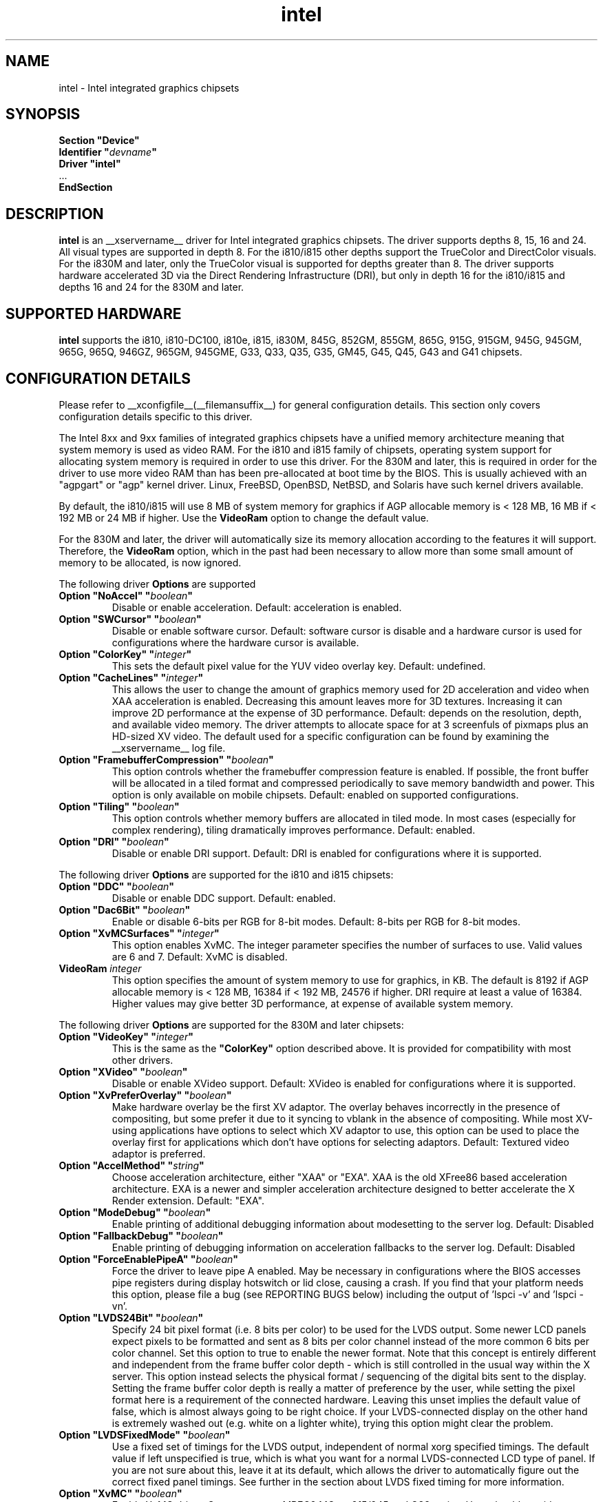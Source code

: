 .\" shorthand for double quote that works everywhere.
.ds q \N'34'
.TH intel  __drivermansuffix__ __vendorversion__
.SH NAME
intel \- Intel integrated graphics chipsets
.SH SYNOPSIS
.nf
.B "Section \*qDevice\*q"
.BI "  Identifier \*q"  devname \*q
.B  "  Driver \*qintel\*q"
\ \ ...
.B EndSection
.fi
.SH DESCRIPTION
.B intel
is an __xservername__ driver for Intel integrated graphics chipsets.
The driver supports depths 8, 15, 16 and 24.  All visual types are
supported in depth 8.  For the i810/i815 other depths support the
TrueColor and DirectColor visuals.  For the i830M and later, only the
TrueColor visual is supported for depths greater than 8.  The driver
supports hardware accelerated 3D via the Direct Rendering Infrastructure
(DRI), but only in depth 16 for the i810/i815 and depths 16 and 24 for
the 830M and later.
.SH SUPPORTED HARDWARE
.B intel
supports the i810, i810-DC100, i810e, i815, i830M, 845G, 852GM, 855GM,
865G, 915G, 915GM, 945G, 945GM, 965G, 965Q, 946GZ, 965GM, 945GME,
G33, Q33, Q35, G35, GM45, G45, Q45, G43 and G41 chipsets.

.SH CONFIGURATION DETAILS
Please refer to __xconfigfile__(__filemansuffix__) for general configuration
details.  This section only covers configuration details specific to this
driver.
.PP
The Intel 8xx and 9xx families of integrated graphics chipsets have a unified
memory architecture meaning that system memory is used as video RAM.  For the
i810 and i815 family of chipsets, operating system support for allocating system
memory is required in order to use this driver.  For the 830M
and later, this is required in order for the driver to use more video RAM
than has been pre-allocated at boot time by the BIOS.  This is usually
achieved with an "agpgart" or "agp" kernel driver.  Linux, FreeBSD, OpenBSD,
NetBSD, and Solaris have such kernel drivers available.
.PP
By default, the i810/i815 will use 8 MB of system memory for graphics if AGP
allocable memory is < 128 MB, 16 MB if < 192 MB or 24 MB if higher. Use the
.B VideoRam
option to change the default value.
.PP
For the 830M and later, the driver will automatically size its memory
allocation according to the features it will support.  Therefore, the
.B VideoRam
option, which in the past had been necessary to allow more than some small
amount of memory to be allocated, is now ignored.
.PP
The following driver
.B Options
are supported
.TP
.BI "Option \*qNoAccel\*q \*q" boolean \*q
Disable or enable acceleration.  Default: acceleration is enabled.
.TP
.BI "Option \*qSWCursor\*q \*q" boolean \*q
Disable or enable software cursor.  Default: software cursor is disable
and a hardware cursor is used for configurations where the hardware cursor
is available.
.TP
.BI "Option \*qColorKey\*q \*q" integer \*q
This sets the default pixel value for the YUV video overlay key.
Default: undefined.
.TP
.BI "Option \*qCacheLines\*q \*q" integer \*q
This allows the user to change the amount of graphics memory used for
2D acceleration and video when XAA acceleration is enabled.  Decreasing this
amount leaves more for 3D textures.  Increasing it can improve 2D performance
at the expense of 3D performance.
Default: depends on the resolution, depth, and available video memory.  The
driver attempts to allocate space for at 3 screenfuls of pixmaps plus an
HD-sized XV video.  The default used for a specific configuration can be found
by examining the __xservername__ log file.
.TP
.BI "Option \*qFramebufferCompression\*q \*q" boolean \*q
This option controls whether the framebuffer compression feature is enabled.
If possible, the front buffer will be allocated in a tiled format and compressed
periodically to save memory bandwidth and power.
This option is only available on mobile chipsets.
Default: enabled on supported configurations.
.TP
.BI "Option \*qTiling\*q \*q" boolean \*q
This option controls whether memory buffers are allocated in tiled mode.  In
most cases (especially for complex rendering), tiling dramatically improves
performance.
Default: enabled.
.TP
.BI "Option \*qDRI\*q \*q" boolean \*q
Disable or enable DRI support.
Default: DRI is enabled for configurations where it is supported.

.PP
The following driver
.B Options
are supported for the i810 and i815 chipsets:
.TP
.BI "Option \*qDDC\*q \*q" boolean \*q
Disable or enable DDC support.
Default: enabled.
.TP
.BI "Option \*qDac6Bit\*q \*q" boolean \*q
Enable or disable 6-bits per RGB for 8-bit modes.
Default: 8-bits per RGB for 8-bit modes.
.TP
.BI "Option \*qXvMCSurfaces\*q \*q" integer \*q
This option enables XvMC.  The integer parameter specifies the number of
surfaces to use.  Valid values are 6 and 7.
Default: XvMC is disabled.
.TP
.BI "VideoRam " integer
This option specifies the amount of system memory to use for graphics, in KB.
The default is 8192 if AGP allocable memory is < 128 MB, 16384 if < 192 MB,
24576 if higher. DRI require at least a value of 16384. Higher values may give
better 3D performance, at expense of available system memory.

.PP
The following driver
.B Options
are supported for the 830M and later chipsets:
.TP
.BI "Option \*qVideoKey\*q \*q" integer \*q
This is the same as the
.B \*qColorKey\*q
option described above.  It is provided for compatibility with most
other drivers.
.TP
.BI "Option \*qXVideo\*q \*q" boolean \*q
Disable or enable XVideo support.
Default: XVideo is enabled for configurations where it is supported.
.TP
.BI "Option \*qXvPreferOverlay\*q \*q" boolean \*q
Make hardware overlay be the first XV adaptor.
The overlay behaves incorrectly in the presence of compositing, but some prefer
it due to it syncing to vblank in the absence of compositing.  While most
XV-using applications have options to select which XV adaptor to use, this
option can be used to place the overlay first for applications which don't
have options for selecting adaptors.
Default: Textured video adaptor is preferred.
.TP
.BI "Option \*qAccelMethod\*q \*q" string \*q
Choose acceleration architecture, either "XAA" or "EXA".  XAA is the old
XFree86 based acceleration architecture.  EXA is a newer and simpler
acceleration architecture designed to better accelerate the X Render extension.
Default: "EXA".
.TP
.BI "Option \*qModeDebug\*q \*q" boolean \*q
Enable printing of additional debugging information about modesetting to
the server log.
Default: Disabled
.TP
.BI "Option \*qFallbackDebug\*q \*q" boolean \*q
Enable printing of debugging information on acceleration fallbacks to the
server log.
Default: Disabled
.TP
.BI "Option \*qForceEnablePipeA\*q \*q" boolean \*q
Force the driver to leave pipe A enabled.  May be necessary in configurations
where the BIOS accesses pipe registers during display hotswitch or lid close,
causing a crash.  If you find that your platform needs this option, please file
a bug (see REPORTING BUGS below) including the output of 'lspci -v' and 'lspci -vn'.
.TP
.BI "Option \*qLVDS24Bit\*q \*q" boolean \*q
Specify 24 bit pixel format (i.e. 8 bits per color) to be used for the
LVDS output.  Some newer LCD panels expect pixels to be formatted and
sent as 8 bits per color channel instead of the more common 6 bits per
color channel.  Set this option to true to enable the newer format.
Note that this concept is entirely different and independent from the
frame buffer color depth - which is still controlled in the usual way
within the X server.  This option instead selects the physical format
/ sequencing of the digital bits sent to the display.  Setting the
frame buffer color depth is really a matter of preference by the user,
while setting the pixel format here is a requirement of the connected
hardware.  Leaving this unset implies the default value of false,
which is almost always going to be right choice.  If your
LVDS-connected display on the other hand is extremely washed out
(e.g. white on a lighter white), trying this option might clear the
problem.
.TP
.BI "Option \*qLVDSFixedMode\*q \*q" boolean \*q
Use a fixed set of timings for the LVDS output, independent of normal
xorg specified timings.  The default value if left unspecified is
true, which is what you want for a normal LVDS-connected LCD type of
panel.  If you are not sure about this, leave it at its default, which
allows the driver to automatically figure out the correct fixed panel
timings.  See further in the section about LVDS fixed timing for more
information.
.TP
.BI "Option \*qXvMC\*q \*q" boolean \*q
Enable XvMC driver. Current support MPEG2 MC on 915/945 and G33 series.
User should provide absolute path to libIntelXvMC.so in XvMCConfig file.
Default: Disabled.
.TP
.BI "Option \*qForceSDVODetect\*q \*q" boolean \*q
Instead of depending on SDVO detect status bit to initialize SDVO outputs,
this option trys to ignore that status bit and try to probe on all SDVO
ports anyway. Try this if some output is not detected on your ADD2 card.
Use of this option will slow down your startup time. Default: Disabled.

.SH OUTPUT CONFIGURATION
On 830M and better chipsets, the driver supports runtime configuration of
detected outputs.  You can use the
.B xrandr
tool to control outputs on the command line.  Each output listed below may have
one or more properties associated with it (like a binary EDID block if one is
found).  Some outputs have unique properties which are described below.  See the "MULTIHEAD CONFIGURATIONS" section below for additional information.

.SS "VGA"
VGA output port (typically exposed via an HD15 connector).

.SS "LVDS"
Low Voltage Differential Signalling output (typically a laptop LCD panel).  Available properties:

.PP
.B BACKLIGHT
- current backlight level (adjustable)
.TP 2
By adjusting the BACKLIGHT property, the brightness on the LVDS output can be adjusted.  In some cases, this property may be unavailable (for example if your platform uses an external microcontroller to control the backlight).

.PP
.B BACKLIGHT_CONTROL
- method used to control backlight
.TP 2
The driver will attempt to automatically detect the backlight control method for your platform.  If this fails however, you can select another method which may allow you to control your backlight.  Available methods include:
.PP
.B native
.TP 4
Intel chipsets include backlight control registers, which on some platforms may be wired to control the backlight directly.  This method uses those registers.
.PP
.B legacy
.TP 4
The legacy backlight control registers exist in PCI configuration space, and have fewer available backlight levels than the native registers.  However, some platforms are wired this way and so need to use this method.
.PP
.B combo
.TP 4
This method attempts to use the native registers where possible, resorting to the legacy, configuration space registers only to enable the backlight if needed.  On platforms that have both wired this can be a good choice as it allows the fine grained backlight control of the native interface.
.PP
.B kernel
.TP 4
On some system, the kernel may provide a backlight control driver.  In that case, using the kernel interfaces is preferable, as the same driver may respond to hotkey events or external APIs.

.PP
.B PANEL_FITTING
- control LCD panel fitting
.TP 2
By default, the driver will attempt to upscale resolutions smaller than the LCD's native size while preserving the aspect ratio.  Other modes are available however:
.PP
.B center
.TP 4
Simply center the image on-screen, without scaling.
.PP
.B full_aspect
.TP 4
The default mode.  Try to upscale the image to the screen size, while preserving aspect ratio.  May result in letterboxing or pillar-boxing with some resolutions.
.PP
.B full
.TP 4
Upscale the image to the native screen size without regard to aspect ratio.  In this mode, the full screen image may appear distorted in some resolutions.

.SS "TV"
Integrated TV output.  Available properties include:

.PP
.B BOTTOM, RIGHT, TOP, LEFT
- margins
.TP 2
Adjusting these properties allows you to control the placement of your TV output buffer on the screen. The options with the same name can also be set in xorg.conf with integer value.

.PP
.B TV_FORMAT
- output standard
.TP 2
This property allows you to control the output standard used on your TV output port.  You can select between NTSC-M, NTSC-443, NTSC-J, PAL-M, PAL-N, and PAL.

.SS "TMDS-1"
First DVI SDVO output

.SS "TMDS-2"
Second DVI SDVO output

.PP
SDVO and DVO TV outputs are not supported by the driver at this time.

.PP
See __xconfigfile__(__filemansuffix__) for information on associating Monitor
sections with these outputs for configuration.  Associating Monitor sections
with each output can be helpful if you need to ignore a specific output, for
example, or statically configure an extended desktop monitor layout.

.SH HARDWARE LVDS FIXED TIMINGS AND SCALING

Following here is a discussion that should shed some light on the
nature and reasoning behind the LVDSFixedMode option.

Unlike a CRT display, an LCD has a "native" resolution corresponding
to the actual pixel geometry.  A graphics controller under all normal
circumstances should always output that resolution (and timings) to
the display.  Anything else and the image might not fill the display,
it might not be centered, or it might have information missing - any
manner of strange effects can happen if an LCD panel is not fed with
the expected resolution and timings.

However there are cases where one might want to run an LCD panel at an
effective resolution other than the native one.  And for this reason,
GPUs which drive LCD panels typically include a hardware scaler to
match the user-configured frame buffer size to the actual size of the
panel.  Thus when one "sets" his/her 1280x1024 panel to only 1024x768,
the GPU happily configures a 1024x768 frame buffer, but it scans the
buffer out in such a way that the image is scaled to 1280x1024 and in
fact sends 1280x1024 to the panel.  This is normally invisible to the
user; when a "fuzzy" LCD image is seen, scaling like this is why this
happens.

In order to make this magic work, this driver logically has to be
configured with two sets of monitor timings - the set specified (or
otherwise determined) as the normal xorg "mode", and the "fixed"
timings that are actually sent to the monitor.  But with xorg, it's
only possible to specify the first user-driven set, and not the second
fixed set.  So how does the driver figure out the correct fixed panel
timings?  Normally it will attempt to detect the fixed timings, and it
uses a number of strategies to figure this out.  First it attempts to
read EDID data from whatever is connected to the LVDS port.  Failing
that, it will check if the LVDS output is already configured (perhaps
previously by the video BIOS) and will adopt those settings if found.
Failing that, it will scan the video BIOS ROM, looking for an embedded
mode table from which it can infer the proper timings.  If even that
fails, then the driver gives up, prints the message "Couldn't detect
panel mode.  Disabling panel" to the X server log, and shuts down the
LVDS output.

Under most circumstances, the detection scheme works.  However there
are cases when it can go awry.  For example, if you have a panel
without EDID support and it isn't integral to the motherboard
(i.e. not a laptop), then odds are the driver is either not going to
find something suitable to use or it is going to find something
flat-out wrong, leaving a messed up display.  Remember that this is
about the fixed timings being discussed here and not the
user-specified timings which can always be set in xorg.conf in the
worst case.  So when this process goes awry there seems to be little
recourse.  This sort of scenario can happen in some embedded
applications.

The LVDSFixedMode option is present to deal with this.  This option
normally enables the above-described detection strategy.  And since it
defaults to true, this is in fact what normally happens.  However if
the detection fails to do the right thing, the LVDSFixedMode option
can instead be set to false, which disables all the magic.  With
LVDSFixedMode set to false, the detection steps are skipped and the
driver proceeds without a specified fixed mode timing.  This then
causes the hardware scaler to be disabled, and the actual timings then
used fall back to those normally configured via the usual xorg
mechanisms.

Having LVDSFixedMode set to false means that whatever is used for the
monitor's mode (e.g. a modeline setting) is precisely what is sent to
the device connected to the LVDS port.  This also means that the user
now has to determine the correct mode to use - but it's really no
different than the work for correctly configuring an old-school CRT
anyway, and the alternative if detection fails will be a useless
display.

In short, leave LVDSFixedMode alone (thus set to true) and normal
fixed mode detection will take place, which in most cases is exactly
what is needed.  Set LVDSFixedMode to false and then the user has full
control over the resolution and timings sent to the LVDS-connected
device, through the usual means in xorg.

.SH MULTIHEAD CONFIGURATIONS

The number of independent outputs is dictated by the number of CRTCs
(in X parlance) a given chip supports.  Most recent Intel chips have
two CRTCs, meaning that two separate framebuffers can be displayed
simultaneously, in an extended desktop configuration.  If a chip
supports more outputs than it has CRTCs (say local flat panel, VGA and
TV in the case of many outputs), two of the outputs will have to be
"cloned", meaning that they display the same framebuffer contents (or
one displays a subset of another's framebuffer if the modes aren't
equal).

You can use the "xrandr" tool, or various desktop utilities, to change
your output configuration at runtime.  To statically configure your
outputs, you can use the "Monitor-<type>" options along with
additional monitor sections in your xorg.conf to create your screen
topology.  The example below puts the VGA output to the right of the
builtin laptop screen, both running at 1024x768.

.nf
.B "Section \*qMonitor\*q"
.BI "  Identifier \*qLaptop FooBar Internal Display\*q"
.BI "  Option \*qPosition\*q \*q0 0\*q"
.B "EndSection"

.B "Section \*qMonitor\*q"
.BI "  Identifier \*qSome Random CRT\*q"
.BI "  Option \*qPosition\*q \*q1024 0\*q"
.BI "  Option \*qRightOf\*q \*qLaptop FoodBar Internal Display\*q"
.B "EndSection"

.B "Section \*qDevice\*q"
.BI "  Driver \*qintel\*q"
.BI "  Option \*qmonitor-LVDS\*q \*qLaptop FooBar Internal Display\*q"
.BI "  Option \*qmonitor-VGA\*q \*qSome Random CRT\*q"
.B "EndSection"

.SH REPORTING BUGS

The xf86-video-intel driver is part of the X.Org and Freedesktop.org
umbrella projects.  Details on bug reporting can be found at
http://www.intellinuxgraphics.org/how_to_report_bug.html.  Mailing
lists are also commonly used to report experiences and ask questions
about configuration and other topics.  See lists.freedesktop.org for
more information (the xorg@lists.freedesktop.org mailing list is the
most appropriate place to ask X.Org and driver related questions).

.SH "SEE ALSO"
__xservername__(__appmansuffix__), __xconfigfile__(__filemansuffix__), Xserver(__appmansuffix__), X(__miscmansuffix__)
.SH AUTHORS
Authors include: Keith Whitwell, and also Jonathan Bian, Matthew J Sottek,
Jeff Hartmann, Mark Vojkovich, Alan Hourihane, H. J. Lu.  830M and 845G
support reworked for XFree86 4.3 by David Dawes and Keith Whitwell.  852GM,
855GM, and 865G support added by David Dawes and Keith Whitwell.  915G,
915GM, 945G, 945GM, 965G, 965Q and 946GZ support added by Alan Hourihane and
Keith Whitwell. Lid status support added by Alan Hourihane. Textured video
support for 915G and later chips, RandR 1.2 and hardware modesetting added
by Eric Anholt and Keith Packard. EXA and Render acceleration added by Wang
Zhenyu. TV out support added by Zou Nan Hai and Keith Packard. 965GM, G33,
Q33, and Q35 support added by Wang Zhenyu.
